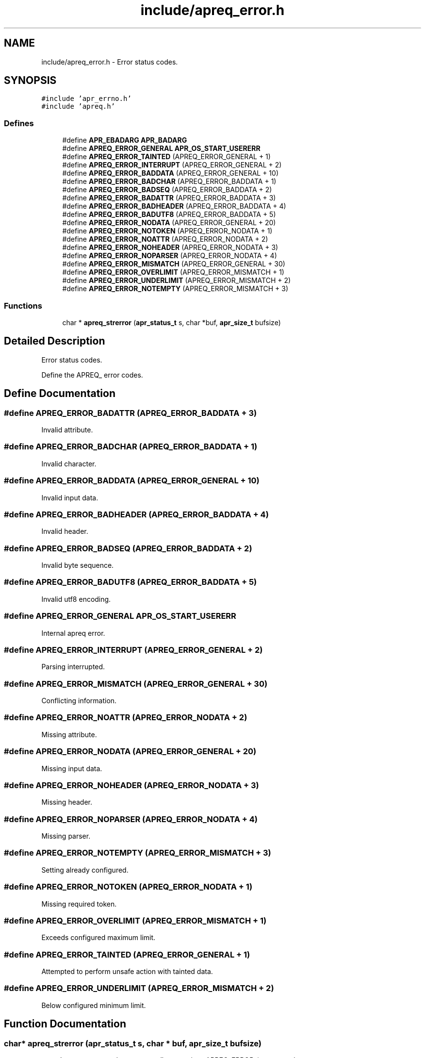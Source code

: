 .TH "include/apreq_error.h" 3 "4 May 2005" "Version 2.05-dev" "libapreq2" \" -*- nroff -*-
.ad l
.nh
.SH NAME
include/apreq_error.h \- Error status codes. 
.SH SYNOPSIS
.br
.PP
\fC#include 'apr_errno.h'\fP
.br
\fC#include 'apreq.h'\fP
.br

.SS "Defines"

.in +1c
.ti -1c
.RI "#define \fBAPR_EBADARG\fP   \fBAPR_BADARG\fP"
.br
.ti -1c
.RI "#define \fBAPREQ_ERROR_GENERAL\fP   \fBAPR_OS_START_USERERR\fP"
.br
.ti -1c
.RI "#define \fBAPREQ_ERROR_TAINTED\fP   (APREQ_ERROR_GENERAL + 1)"
.br
.ti -1c
.RI "#define \fBAPREQ_ERROR_INTERRUPT\fP   (APREQ_ERROR_GENERAL + 2)"
.br
.ti -1c
.RI "#define \fBAPREQ_ERROR_BADDATA\fP   (APREQ_ERROR_GENERAL  + 10)"
.br
.ti -1c
.RI "#define \fBAPREQ_ERROR_BADCHAR\fP   (APREQ_ERROR_BADDATA  +  1)"
.br
.ti -1c
.RI "#define \fBAPREQ_ERROR_BADSEQ\fP   (APREQ_ERROR_BADDATA  +  2)"
.br
.ti -1c
.RI "#define \fBAPREQ_ERROR_BADATTR\fP   (APREQ_ERROR_BADDATA  +  3)"
.br
.ti -1c
.RI "#define \fBAPREQ_ERROR_BADHEADER\fP   (APREQ_ERROR_BADDATA  +  4)"
.br
.ti -1c
.RI "#define \fBAPREQ_ERROR_BADUTF8\fP   (APREQ_ERROR_BADDATA  +  5)"
.br
.ti -1c
.RI "#define \fBAPREQ_ERROR_NODATA\fP   (APREQ_ERROR_GENERAL  + 20)"
.br
.ti -1c
.RI "#define \fBAPREQ_ERROR_NOTOKEN\fP   (APREQ_ERROR_NODATA   +  1)"
.br
.ti -1c
.RI "#define \fBAPREQ_ERROR_NOATTR\fP   (APREQ_ERROR_NODATA   +  2)"
.br
.ti -1c
.RI "#define \fBAPREQ_ERROR_NOHEADER\fP   (APREQ_ERROR_NODATA   +  3)"
.br
.ti -1c
.RI "#define \fBAPREQ_ERROR_NOPARSER\fP   (APREQ_ERROR_NODATA   +  4)"
.br
.ti -1c
.RI "#define \fBAPREQ_ERROR_MISMATCH\fP   (APREQ_ERROR_GENERAL  + 30)"
.br
.ti -1c
.RI "#define \fBAPREQ_ERROR_OVERLIMIT\fP   (APREQ_ERROR_MISMATCH +  1)"
.br
.ti -1c
.RI "#define \fBAPREQ_ERROR_UNDERLIMIT\fP   (APREQ_ERROR_MISMATCH +  2)"
.br
.ti -1c
.RI "#define \fBAPREQ_ERROR_NOTEMPTY\fP   (APREQ_ERROR_MISMATCH +  3)"
.br
.in -1c
.SS "Functions"

.in +1c
.ti -1c
.RI "char * \fBapreq_strerror\fP (\fBapr_status_t\fP s, char *buf, \fBapr_size_t\fP bufsize)"
.br
.in -1c
.SH "Detailed Description"
.PP 
Error status codes. 

Define the APREQ_ error codes. 
.SH "Define Documentation"
.PP 
.SS "#define APREQ_ERROR_BADATTR   (APREQ_ERROR_BADDATA  +  3)"
.PP
Invalid attribute. 
.SS "#define APREQ_ERROR_BADCHAR   (APREQ_ERROR_BADDATA  +  1)"
.PP
Invalid character. 
.SS "#define APREQ_ERROR_BADDATA   (APREQ_ERROR_GENERAL  + 10)"
.PP
Invalid input data. 
.SS "#define APREQ_ERROR_BADHEADER   (APREQ_ERROR_BADDATA  +  4)"
.PP
Invalid header. 
.SS "#define APREQ_ERROR_BADSEQ   (APREQ_ERROR_BADDATA  +  2)"
.PP
Invalid byte sequence. 
.SS "#define APREQ_ERROR_BADUTF8   (APREQ_ERROR_BADDATA  +  5)"
.PP
Invalid utf8 encoding. 
.SS "#define APREQ_ERROR_GENERAL   \fBAPR_OS_START_USERERR\fP"
.PP
Internal apreq error. 
.SS "#define APREQ_ERROR_INTERRUPT   (APREQ_ERROR_GENERAL + 2)"
.PP
Parsing interrupted. 
.SS "#define APREQ_ERROR_MISMATCH   (APREQ_ERROR_GENERAL  + 30)"
.PP
Conflicting information. 
.SS "#define APREQ_ERROR_NOATTR   (APREQ_ERROR_NODATA   +  2)"
.PP
Missing attribute. 
.SS "#define APREQ_ERROR_NODATA   (APREQ_ERROR_GENERAL  + 20)"
.PP
Missing input data. 
.SS "#define APREQ_ERROR_NOHEADER   (APREQ_ERROR_NODATA   +  3)"
.PP
Missing header. 
.SS "#define APREQ_ERROR_NOPARSER   (APREQ_ERROR_NODATA   +  4)"
.PP
Missing parser. 
.SS "#define APREQ_ERROR_NOTEMPTY   (APREQ_ERROR_MISMATCH +  3)"
.PP
Setting already configured. 
.SS "#define APREQ_ERROR_NOTOKEN   (APREQ_ERROR_NODATA   +  1)"
.PP
Missing required token. 
.SS "#define APREQ_ERROR_OVERLIMIT   (APREQ_ERROR_MISMATCH +  1)"
.PP
Exceeds configured maximum limit. 
.SS "#define APREQ_ERROR_TAINTED   (APREQ_ERROR_GENERAL + 1)"
.PP
Attempted to perform unsafe action with tainted data. 
.SS "#define APREQ_ERROR_UNDERLIMIT   (APREQ_ERROR_MISMATCH +  2)"
.PP
Below configured minimum limit. 
.SH "Function Documentation"
.PP 
.SS "char* apreq_strerror (\fBapr_status_t\fP s, char * buf, \fBapr_size_t\fP bufsize)"
.PP
apreq's wrapper around \fBapr_strerror()\fP; recognizes APREQ_ERROR_* status codes. 
.SH "Author"
.PP 
Generated automatically by Doxygen for libapreq2 from the source code.

